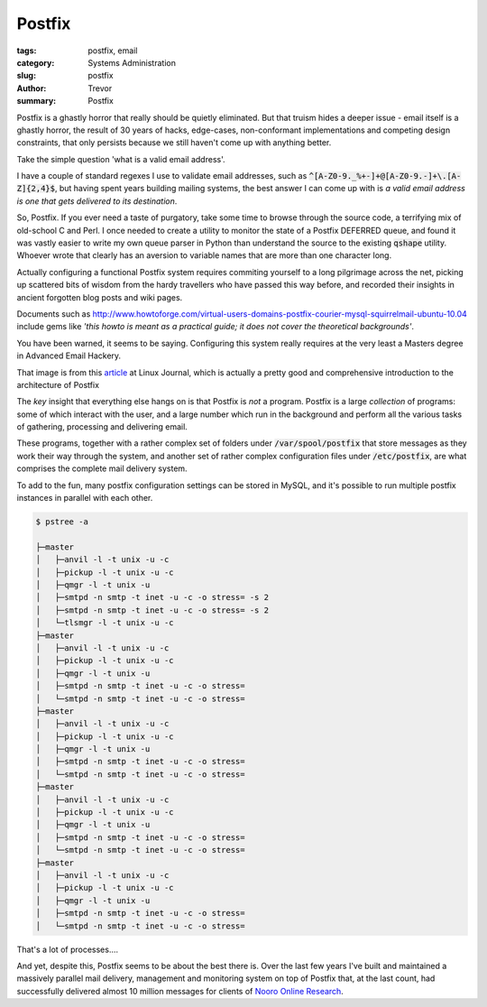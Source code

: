 Postfix
=======

:tags: postfix, email
:category: Systems Administration
:slug: postfix
:author: Trevor
:summary: Postfix


Postfix is a ghastly horror that really should be quietly eliminated.  But that truism hides a deeper issue - email itself is a ghastly horror, the result of 30 years of hacks, edge-cases, non-conformant implementations and competing design constraints, that only persists because we still haven't come up with anything better.

Take the simple question 'what is a valid email address'.

I have a couple of standard regexes I use to validate email addresses,
such as :code:`^[A-Z0-9._%+-]+@[A-Z0-9.-]+\.[A-Z]{2,4}$`,
but having spent years building mailing systems,
the best answer I can come up with is
*a valid email address is one that gets delivered to its destination*.

So, Postfix.  If you ever need a taste of purgatory, take some time to browse through
the source code, a terrifying mix of old-school C and Perl.  I once needed to create
a utility to monitor the state of a Postfix DEFERRED queue, and found it was vastly
easier to write my own queue parser in Python than understand the source to the existing
:code:`qshape` utility.  Whoever wrote that clearly has an aversion to variable names
that are more than one character long.

Actually configuring a functional Postfix system requires commiting yourself to a long
pilgrimage across the net, picking up scattered bits of wisdom from the hardy travellers
who have passed this way before, and recorded their insights in ancient forgotten blog
posts and wiki pages.


Documents such as http://www.howtoforge.com/virtual-users-domains-postfix-courier-mysql-squirrelmail-ubuntu-10.04
include gems like *'this howto is meant as a practical guide; it does not cover the
theoretical backgrounds'*.

You have been warned, it seems to be saying.  Configuring this system really requires at
the very least a Masters degree in Advanced Email Hackery.


.. image:: images/postfix_flowchart.jpg
  :alt: postfix flowchart
  :target: http://www.linuxjournal.com/article/9454


That image is from this article_ at Linux Journal, which is actually
a pretty good and comprehensive introduction to the architecture of Postfix

.. _article: http://www.linuxjournal.com/article/9454

The *key* insight that everything else hangs on is that Postfix is *not* a program.  Postfix is a large
*collection* of programs: some of which interact with the user, and a large number which run in the
background and perform all the various tasks of gathering, processing and delivering email.

These programs, together with a rather complex set of folders under :code:`/var/spool/postfix` that store messages as they work their way through
the system, and another set of rather complex configuration files under :code:`/etc/postfix`, are what comprises the
complete mail delivery system.

To add to the fun, many postfix configuration settings can be stored in MySQL, and it's possible to run multiple postfix instances in
parallel with each other.


.. code-block:: sh
  
  $ pstree -a
    
  ├─master
  │   ├─anvil -l -t unix -u -c
  │   ├─pickup -l -t unix -u -c
  │   ├─qmgr -l -t unix -u
  │   ├─smtpd -n smtp -t inet -u -c -o stress= -s 2
  │   ├─smtpd -n smtp -t inet -u -c -o stress= -s 2
  │   └─tlsmgr -l -t unix -u -c
  ├─master
  │   ├─anvil -l -t unix -u -c
  │   ├─pickup -l -t unix -u -c
  │   ├─qmgr -l -t unix -u
  │   ├─smtpd -n smtp -t inet -u -c -o stress=
  │   └─smtpd -n smtp -t inet -u -c -o stress=
  ├─master
  │   ├─anvil -l -t unix -u -c
  │   ├─pickup -l -t unix -u -c
  │   ├─qmgr -l -t unix -u
  │   ├─smtpd -n smtp -t inet -u -c -o stress=
  │   └─smtpd -n smtp -t inet -u -c -o stress=
  ├─master
  │   ├─anvil -l -t unix -u -c
  │   ├─pickup -l -t unix -u -c
  │   ├─qmgr -l -t unix -u
  │   ├─smtpd -n smtp -t inet -u -c -o stress=
  │   └─smtpd -n smtp -t inet -u -c -o stress=
  ├─master
  │   ├─anvil -l -t unix -u -c
  │   ├─pickup -l -t unix -u -c
  │   ├─qmgr -l -t unix -u
  │   ├─smtpd -n smtp -t inet -u -c -o stress=
  │   └─smtpd -n smtp -t inet -u -c -o stress=
  
  
That's a lot of processes....

And yet, despite this, Postfix seems to be about the best there is.  Over the last
few years I've built and maintained a massively parallel mail delivery, management
and monitoring system on top of Postfix that, at the last count, had successfully
delivered almost 10 million messages for clients of `Nooro Online Research`_. 

.. _Nooro Online Research: http://nooro.com

